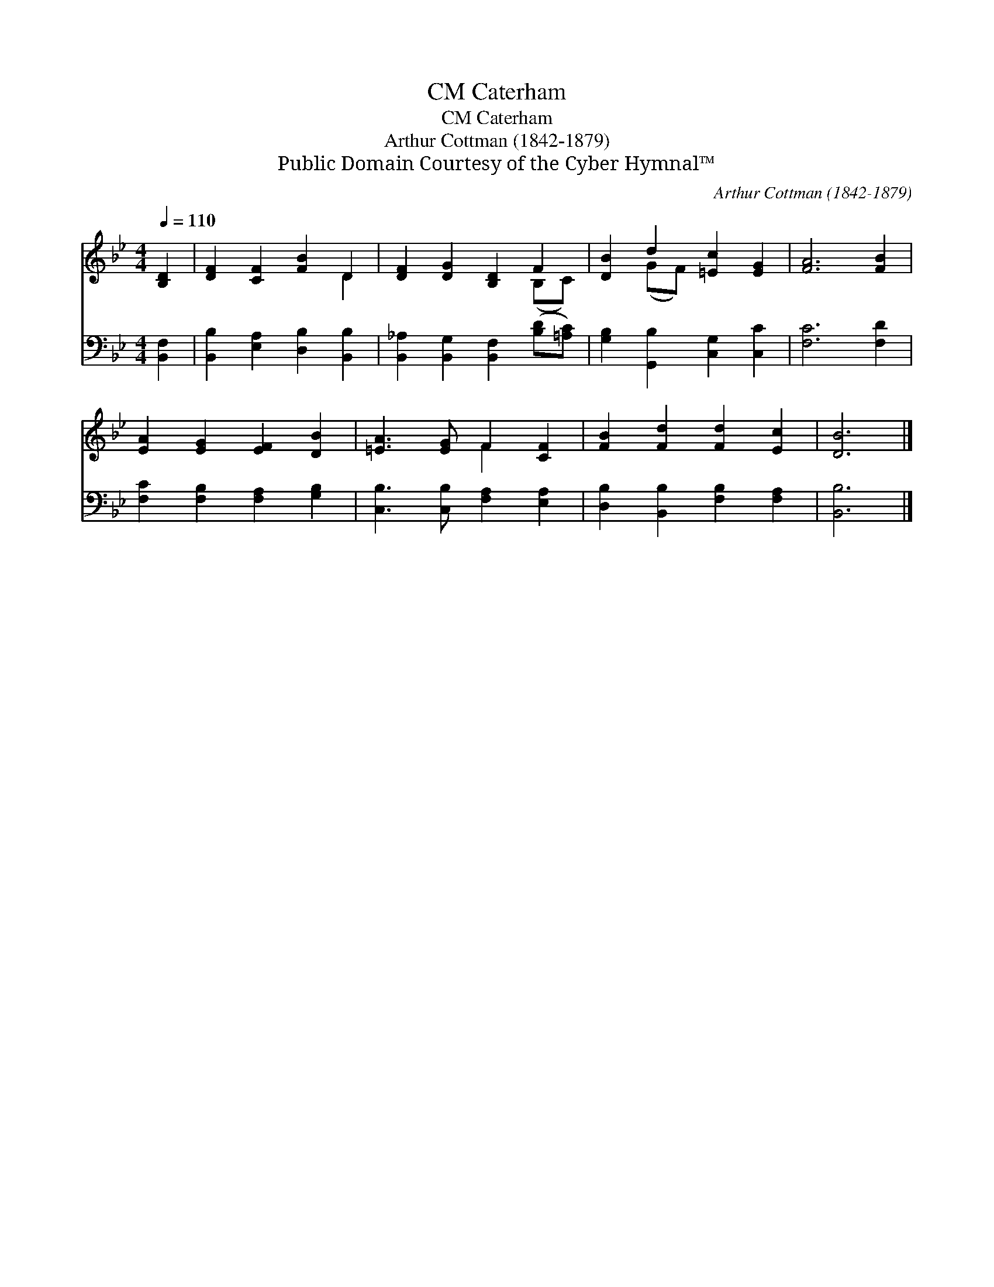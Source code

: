 X:1
T:Caterham, CM
T:Caterham, CM
T:Arthur Cottman (1842-1879)
T:Public Domain Courtesy of the Cyber Hymnal™
C:Arthur Cottman (1842-1879)
Z:Public Domain
Z:Courtesy of the Cyber Hymnal™
%%score ( 1 2 ) 3
L:1/8
Q:1/4=110
M:4/4
K:Bb
V:1 treble 
V:2 treble 
V:3 bass 
V:1
 [B,D]2 | [DF]2 [CF]2 [FB]2 D2 | [DF]2 [DG]2 [B,D]2 F2 | [DB]2 d2 [=Ec]2 [EG]2 | [FA]6 [FB]2 | %5
 [EA]2 [EG]2 [EF]2 [DB]2 | [=EA]3 [EG] F2 [CF]2 | [FB]2 [Fd]2 [Fd]2 [Ec]2 | [DB]6 |] %9
V:2
 x2 | x6 D2 | x6 (B,C) | x2 (GF) x4 | x8 | x8 | x4 F2 x2 | x8 | x6 |] %9
V:3
 [B,,F,]2 | [B,,B,]2 [E,A,]2 [D,B,]2 [B,,B,]2 | [B,,_A,]2 [B,,G,]2 [B,,F,]2 ([B,D][=A,C]) | %3
 [G,B,]2 [G,,B,]2 [C,G,]2 [C,C]2 | [F,C]6 [F,D]2 | [F,C]2 [F,B,]2 [F,A,]2 [G,B,]2 | %6
 [C,B,]3 [C,B,] [F,A,]2 [E,A,]2 | [D,B,]2 [B,,B,]2 [F,B,]2 [F,A,]2 | [B,,B,]6 |] %9

